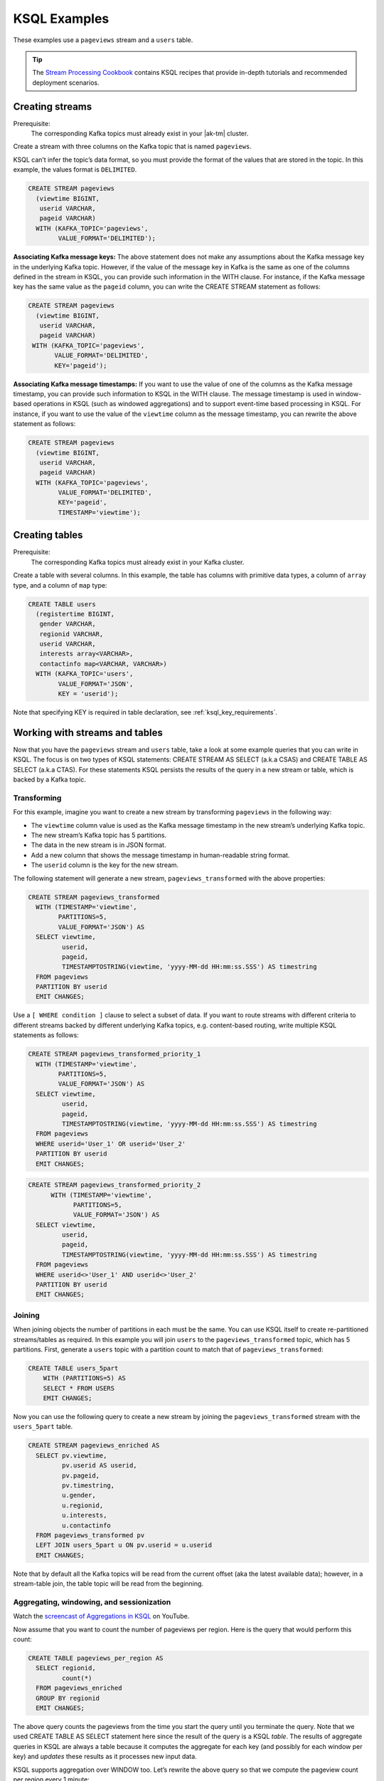 .. _ksql_examples:

KSQL Examples
=============

These examples use a ``pageviews`` stream and a ``users`` table.

.. tip:: The `Stream Processing Cookbook <https://www.confluent.io/product/ksql/stream-processing-cookbook>`__
         contains KSQL recipes that provide in-depth tutorials and recommended deployment scenarios.

Creating streams
----------------

Prerequisite:
    The corresponding Kafka topics must already exist in your |ak-tm| cluster.

Create a stream with three columns on the Kafka topic that is named ``pageviews``.

KSQL can’t infer the topic’s data format, so you must provide the format of
the values that are stored in the topic. In this example, the values format
is ``DELIMITED``.

.. code:: sql

    CREATE STREAM pageviews
      (viewtime BIGINT,
       userid VARCHAR,
       pageid VARCHAR)
      WITH (KAFKA_TOPIC='pageviews',
            VALUE_FORMAT='DELIMITED');

**Associating Kafka message keys:** The above statement does not make
any assumptions about the Kafka message key in the underlying Kafka
topic. However, if the value of the message key in Kafka is the same as
one of the columns defined in the stream in KSQL, you can provide such
information in the WITH clause. For instance, if the Kafka message key
has the same value as the ``pageid`` column, you can write the CREATE
STREAM statement as follows:

.. code:: sql

    CREATE STREAM pageviews
      (viewtime BIGINT,
       userid VARCHAR,
       pageid VARCHAR)
     WITH (KAFKA_TOPIC='pageviews',
           VALUE_FORMAT='DELIMITED',
           KEY='pageid');

**Associating Kafka message timestamps:** If you want to use the value
of one of the columns as the Kafka message timestamp, you can provide
such information to KSQL in the WITH clause. The message timestamp is
used in window-based operations in KSQL (such as windowed aggregations)
and to support event-time based processing in KSQL. For instance, if you
want to use the value of the ``viewtime`` column as the message
timestamp, you can rewrite the above statement as follows:

.. code:: sql

    CREATE STREAM pageviews
      (viewtime BIGINT,
       userid VARCHAR,
       pageid VARCHAR)
      WITH (KAFKA_TOPIC='pageviews',
            VALUE_FORMAT='DELIMITED',
            KEY='pageid',
            TIMESTAMP='viewtime');

Creating tables
---------------

Prerequisite:
    The corresponding Kafka topics must already exist in your Kafka cluster.

Create a table with several columns. In this example, the table has columns with primitive data
types, a column of ``array`` type, and a column of ``map`` type:

.. code:: sql

    CREATE TABLE users
      (registertime BIGINT,
       gender VARCHAR,
       regionid VARCHAR,
       userid VARCHAR,
       interests array<VARCHAR>,
       contactinfo map<VARCHAR, VARCHAR>)
      WITH (KAFKA_TOPIC='users',
            VALUE_FORMAT='JSON',
            KEY = 'userid');

Note that specifying KEY is required in table declaration, see :ref:`ksql_key_requirements`.

Working with streams and tables
-------------------------------

Now that you have the ``pageviews`` stream and ``users`` table, take a
look at some example queries that you can write in KSQL. The focus is on
two types of KSQL statements: CREATE STREAM AS SELECT (a.k.a CSAS) and CREATE TABLE
AS SELECT (a.k.a CTAS). For these statements KSQL persists the results of the query
in a new stream or table, which is backed by a Kafka topic.

Transforming
~~~~~~~~~~~~

For this example, imagine you want to create a new stream by
transforming ``pageviews`` in the following way:

-  The ``viewtime`` column value is used as the Kafka message timestamp
   in the new stream’s underlying Kafka topic.
-  The new stream’s Kafka topic has 5 partitions.
-  The data in the new stream is in JSON format.
-  Add a new column that shows the message timestamp in human-readable
   string format.
-  The ``userid`` column is the key for the new stream.

The following statement will generate a new stream,
``pageviews_transformed`` with the above properties:

.. code:: sql

    CREATE STREAM pageviews_transformed
      WITH (TIMESTAMP='viewtime',
            PARTITIONS=5,
            VALUE_FORMAT='JSON') AS
      SELECT viewtime,
             userid,
             pageid,
             TIMESTAMPTOSTRING(viewtime, 'yyyy-MM-dd HH:mm:ss.SSS') AS timestring
      FROM pageviews
      PARTITION BY userid
      EMIT CHANGES;

Use a ``[ WHERE condition ]`` clause to select a subset of data. If you
want to route streams with different criteria to different streams
backed by different underlying Kafka topics, e.g. content-based routing,
write multiple KSQL statements as follows:

.. code:: sql

    CREATE STREAM pageviews_transformed_priority_1
      WITH (TIMESTAMP='viewtime',
            PARTITIONS=5,
            VALUE_FORMAT='JSON') AS
      SELECT viewtime,
             userid,
             pageid,
             TIMESTAMPTOSTRING(viewtime, 'yyyy-MM-dd HH:mm:ss.SSS') AS timestring
      FROM pageviews
      WHERE userid='User_1' OR userid='User_2'
      PARTITION BY userid
      EMIT CHANGES;

.. code:: sql

    CREATE STREAM pageviews_transformed_priority_2
          WITH (TIMESTAMP='viewtime',
                PARTITIONS=5,
                VALUE_FORMAT='JSON') AS
      SELECT viewtime,
             userid,
             pageid,
             TIMESTAMPTOSTRING(viewtime, 'yyyy-MM-dd HH:mm:ss.SSS') AS timestring
      FROM pageviews
      WHERE userid<>'User_1' AND userid<>'User_2'
      PARTITION BY userid
      EMIT CHANGES;

Joining
~~~~~~~

When joining objects the number of partitions in each must be the same. You can use KSQL itself to create re-partitioned streams/tables as required. In this example you will join ``users`` to the ``pageviews_transformed`` topic, which has 5 partitions. First, generate a ``users`` topic with a partition count to match that of ``pageviews_transformed``: 

.. code:: sql

    CREATE TABLE users_5part
        WITH (PARTITIONS=5) AS
        SELECT * FROM USERS
        EMIT CHANGES;

Now you can use the following query to create a new stream by joining the
``pageviews_transformed`` stream with the ``users_5part`` table. 

.. code:: sql

    CREATE STREAM pageviews_enriched AS
      SELECT pv.viewtime,
             pv.userid AS userid,
             pv.pageid,
             pv.timestring,
             u.gender,
             u.regionid,
             u.interests,
             u.contactinfo
      FROM pageviews_transformed pv
      LEFT JOIN users_5part u ON pv.userid = u.userid
      EMIT CHANGES;

Note that by default all the Kafka topics will be read from the current
offset (aka the latest available data); however, in a stream-table join,
the table topic will be read from the beginning.

Aggregating, windowing, and sessionization
~~~~~~~~~~~~~~~~~~~~~~~~~~~~~~~~~~~~~~~~~~

Watch the `screencast of Aggregations in KSQL <https://www.youtube.com/embed/db5SsmNvej4>`_ on YouTube.

Now assume that you want to count the number of pageviews per region.
Here is the query that would perform this count:

.. code:: sql

    CREATE TABLE pageviews_per_region AS
      SELECT regionid,
             count(*)
      FROM pageviews_enriched
      GROUP BY regionid
      EMIT CHANGES;

The above query counts the pageviews from the time you start the query
until you terminate the query. Note that we used CREATE TABLE AS SELECT
statement here since the result of the query is a KSQL *table*. The
results of aggregate queries in KSQL are always a table because it
computes the aggregate for each key (and possibly for each window per
key) and *updates* these results as it processes new input data.

KSQL supports aggregation over WINDOW too. Let’s rewrite the above query
so that we compute the pageview count per region every 1 minute:

.. code:: sql

    CREATE TABLE pageviews_per_region_per_minute AS
      SELECT regionid,
             count(*)
      FROM pageviews_enriched
      WINDOW TUMBLING (SIZE 1 MINUTE)
      GROUP BY regionid
      EMIT CHANGES;

If you want to count the pageviews for only “Region_6” by female users
for every 30 seconds, you can change the above query as the following:

.. code:: sql

    CREATE TABLE pageviews_per_region_per_30secs AS
      SELECT regionid,
             count(*)
      FROM pageviews_enriched
      WINDOW TUMBLING (SIZE 30 SECONDS)
      WHERE UCASE(gender)='FEMALE' AND LCASE(regionid)='region_6'
      GROUP BY regionid
      EMIT CHANGES;

UCASE and LCASE functions in KSQL are used to convert the values of
gender and regionid columns to upper and lower case, so that you can
match them correctly. KSQL also supports LIKE operator for prefix,
suffix and substring matching.

KSQL supports HOPPING windows and SESSION windows too. The following
query is the same query as above that computes the count for hopping
window of 30 seconds that advances by 10 seconds:

.. code:: sql

    CREATE TABLE pageviews_per_region_per_30secs10secs AS
      SELECT regionid,
             count(*)
      FROM pageviews_enriched
      WINDOW HOPPING (SIZE 30 SECONDS, ADVANCE BY 10 SECONDS)
      WHERE UCASE(gender)='FEMALE' AND LCASE (regionid) LIKE '%_6'
      GROUP BY regionid
      EMIT CHANGES;

The next statement counts the number of pageviews per region for session
windows with a session inactivity gap of 60 seconds. In other words, you
are *sessionizing* the input data and then perform the
counting/aggregation step per region.

.. code:: sql

    CREATE TABLE pageviews_per_region_per_session AS
      SELECT regionid,
             count(*)
      FROM pageviews_enriched
      WINDOW SESSION (60 SECONDS)
      GROUP BY regionid
      EMIT CHANGES;

Sometimes, you may want to include the bounds of the current window in the result so that it is
more easily accessible to consumers of the data. The following statement extracts the start and
end time of the current session window into fields within output rows.

.. code:: sql

    CREATE TABLE pageviews_per_region_per_session AS
      SELECT regionid,
             windowStart(),
             windowEnd(),
             count(*)
      FROM pageviews_enriched
      WINDOW SESSION (60 SECONDS)
      GROUP BY regionid
      EMIT CHANGES;

Working with arrays and maps
~~~~~~~~~~~~~~~~~~~~~~~~~~~~

The ``interests`` column in the ``users`` table is an ``array`` of
strings that represents the interest of each user. The ``contactinfo``
column is a string-to-string ``map`` that represents the following
contact information for each user: phone, city, state, and zipcode.

.. tip:: If you are using `ksql-datagen`, you can use `quickstart=users_` to generate data that include the `interests` and `contactinfo` columns.

The following query will create a new stream from ``pageviews_enriched``
that includes the first interest of each user along with the city and
zipcode for each user:

.. code:: sql

    CREATE STREAM pageviews_interest_contact AS
      SELECT interests[0] AS first_interest,
             contactinfo['zipcode'] AS zipcode,
             contactinfo['city'] AS city,
             viewtime,
             userid,
             pageid,
             timestring,
             gender,
             regionid
      FROM pageviews_enriched
      EMIT CHANGES;

.. _running-ksql-command-line:

Running KSQL Statements From the Command Line
---------------------------------------------

In addition to using the KSQL CLI or launching KSQL servers with the
``--queries-file`` configuration, you can also execute KSQL statements directly
from your terminal. This can be useful for scripting.

The following examples show common usage:

-   This example uses pipelines to run KSQL CLI commands.

    .. code:: bash

        echo -e "SHOW TOPICS;\nexit" | ksql

-   This example uses the Bash `here document <http://tldp.org/LDP/abs/html/here-docs.html>`__ (``<<``) to run KSQL CLI commands.

    .. code:: bash

        ksql <<EOF
        SHOW TOPICS;
        SHOW STREAMS;
        exit
        EOF

-   This example uses a Bash `here string <http://tldp.org/LDP/abs/html/x17837.html>`__ (``<<<``) to run KSQL CLI commands on
    an explicitly defined KSQL server endpoint.

    .. code:: bash

        ksql http://localhost:8088 <<< "SHOW TOPICS;
        SHOW STREAMS;
        exit"

-   This example creates a stream from a predefined script (``application.sql``) using the ``RUN SCRIPT`` command and
    then runs a query by using the Bash `here document <http://tldp.org/LDP/abs/html/here-docs.html>`__ (``<<``) feature.

    .. code:: bash

        cat /path/to/local/application.sql
        CREATE STREAM pageviews_copy AS SELECT * FROM pageviews EMIT CHANGES;

    .. code:: bash

        ksql http://localhost:8088 <<EOF
        RUN SCRIPT '/path/to/local/application.sql';
        exit
        EOF

    .. note:: The ``RUN SCRIPT`` command only supports a subset of KSQL CLI commands, including running DDL statements
              (CREATE STREAM, CREATE TABLE), persistent queries (CREATE STREAM AS SELECT, CREATE TABLE AS SELECT), and
              setting configuration options (SET statement). Other statements and commands such as ``SHOW TOPICS`` and
              ``SHOW STREAMS`` will be ignored.

